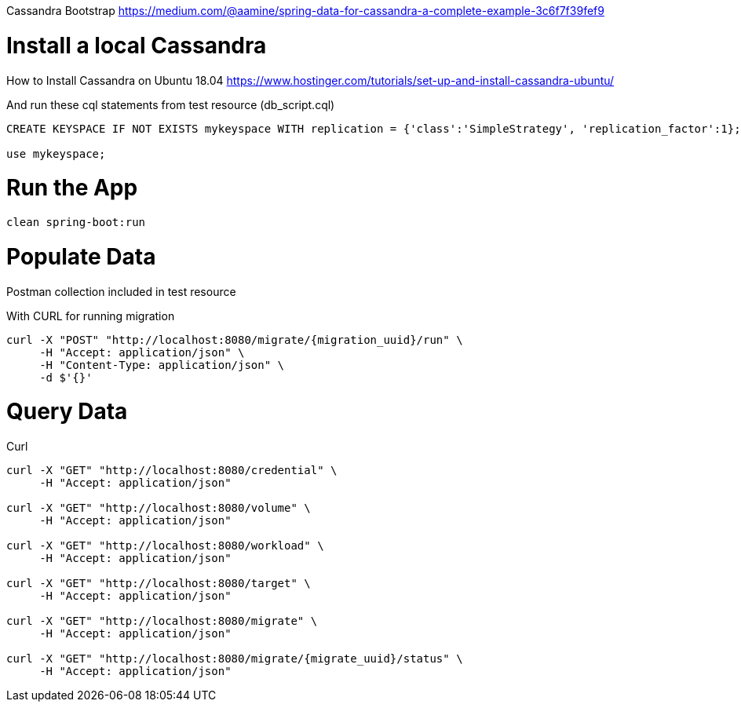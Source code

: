 Cassandra Bootstrap
https://medium.com/@aamine/spring-data-for-cassandra-a-complete-example-3c6f7f39fef9

= Install a local Cassandra

How to Install Cassandra on Ubuntu 18.04
https://www.hostinger.com/tutorials/set-up-and-install-cassandra-ubuntu/

And run these cql statements from test resource (db_script.cql)

[source]
----

CREATE KEYSPACE IF NOT EXISTS mykeyspace WITH replication = {'class':'SimpleStrategy', 'replication_factor':1};

use mykeyspace;
----

= Run the App

[source]
----
clean spring-boot:run
----

= Populate Data
Postman collection included in test resource

With CURL for running migration

[source]
----
curl -X "POST" "http://localhost:8080/migrate/{migration_uuid}/run" \
     -H "Accept: application/json" \
     -H "Content-Type: application/json" \
     -d $'{}'
----

= Query Data

Curl

[source]
----
curl -X "GET" "http://localhost:8080/credential" \
     -H "Accept: application/json"

curl -X "GET" "http://localhost:8080/volume" \
     -H "Accept: application/json"

curl -X "GET" "http://localhost:8080/workload" \
     -H "Accept: application/json"

curl -X "GET" "http://localhost:8080/target" \
     -H "Accept: application/json"

curl -X "GET" "http://localhost:8080/migrate" \
     -H "Accept: application/json"

curl -X "GET" "http://localhost:8080/migrate/{migrate_uuid}/status" \
     -H "Accept: application/json"

----
